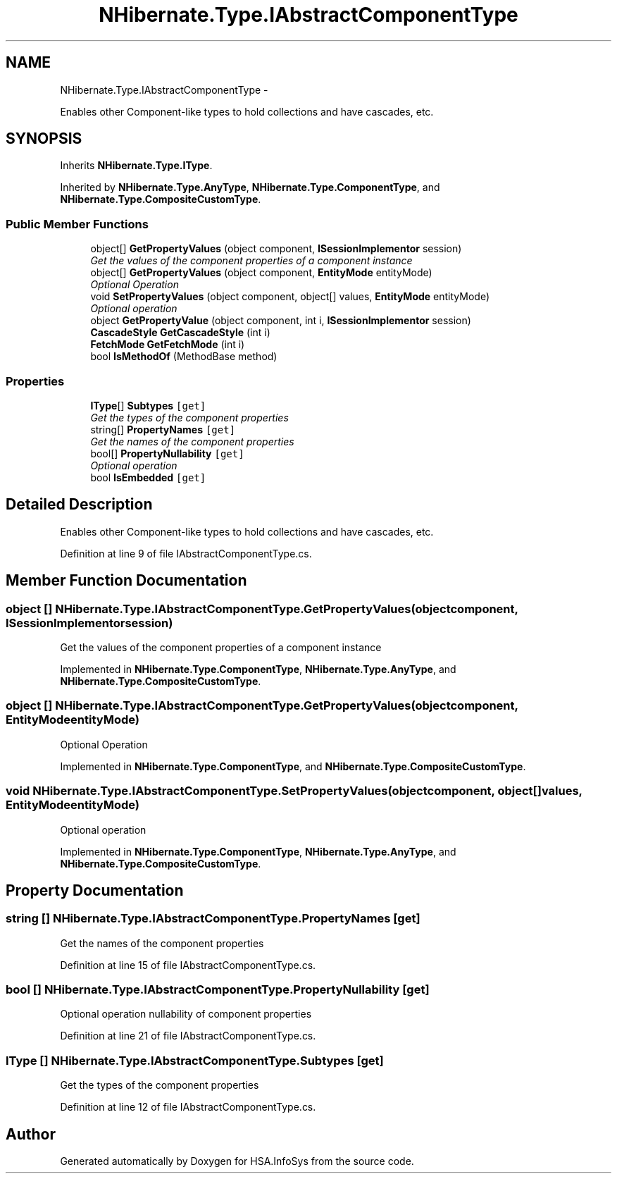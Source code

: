 .TH "NHibernate.Type.IAbstractComponentType" 3 "Fri Jul 5 2013" "Version 1.0" "HSA.InfoSys" \" -*- nroff -*-
.ad l
.nh
.SH NAME
NHibernate.Type.IAbstractComponentType \- 
.PP
Enables other Component-like types to hold collections and have cascades, etc\&.  

.SH SYNOPSIS
.br
.PP
.PP
Inherits \fBNHibernate\&.Type\&.IType\fP\&.
.PP
Inherited by \fBNHibernate\&.Type\&.AnyType\fP, \fBNHibernate\&.Type\&.ComponentType\fP, and \fBNHibernate\&.Type\&.CompositeCustomType\fP\&.
.SS "Public Member Functions"

.in +1c
.ti -1c
.RI "object[] \fBGetPropertyValues\fP (object component, \fBISessionImplementor\fP session)"
.br
.RI "\fIGet the values of the component properties of a component instance \fP"
.ti -1c
.RI "object[] \fBGetPropertyValues\fP (object component, \fBEntityMode\fP entityMode)"
.br
.RI "\fIOptional Operation \fP"
.ti -1c
.RI "void \fBSetPropertyValues\fP (object component, object[] values, \fBEntityMode\fP entityMode)"
.br
.RI "\fIOptional operation \fP"
.ti -1c
.RI "object \fBGetPropertyValue\fP (object component, int i, \fBISessionImplementor\fP session)"
.br
.ti -1c
.RI "\fBCascadeStyle\fP \fBGetCascadeStyle\fP (int i)"
.br
.ti -1c
.RI "\fBFetchMode\fP \fBGetFetchMode\fP (int i)"
.br
.ti -1c
.RI "bool \fBIsMethodOf\fP (MethodBase method)"
.br
.in -1c
.SS "Properties"

.in +1c
.ti -1c
.RI "\fBIType\fP[] \fBSubtypes\fP\fC [get]\fP"
.br
.RI "\fIGet the types of the component properties\fP"
.ti -1c
.RI "string[] \fBPropertyNames\fP\fC [get]\fP"
.br
.RI "\fIGet the names of the component properties\fP"
.ti -1c
.RI "bool[] \fBPropertyNullability\fP\fC [get]\fP"
.br
.RI "\fIOptional operation \fP"
.ti -1c
.RI "bool \fBIsEmbedded\fP\fC [get]\fP"
.br
.in -1c
.SH "Detailed Description"
.PP 
Enables other Component-like types to hold collections and have cascades, etc\&. 


.PP
Definition at line 9 of file IAbstractComponentType\&.cs\&.
.SH "Member Function Documentation"
.PP 
.SS "object [] NHibernate\&.Type\&.IAbstractComponentType\&.GetPropertyValues (objectcomponent, \fBISessionImplementor\fPsession)"

.PP
Get the values of the component properties of a component instance 
.PP
Implemented in \fBNHibernate\&.Type\&.ComponentType\fP, \fBNHibernate\&.Type\&.AnyType\fP, and \fBNHibernate\&.Type\&.CompositeCustomType\fP\&.
.SS "object [] NHibernate\&.Type\&.IAbstractComponentType\&.GetPropertyValues (objectcomponent, \fBEntityMode\fPentityMode)"

.PP
Optional Operation 
.PP
Implemented in \fBNHibernate\&.Type\&.ComponentType\fP, and \fBNHibernate\&.Type\&.CompositeCustomType\fP\&.
.SS "void NHibernate\&.Type\&.IAbstractComponentType\&.SetPropertyValues (objectcomponent, object[]values, \fBEntityMode\fPentityMode)"

.PP
Optional operation 
.PP
Implemented in \fBNHibernate\&.Type\&.ComponentType\fP, \fBNHibernate\&.Type\&.AnyType\fP, and \fBNHibernate\&.Type\&.CompositeCustomType\fP\&.
.SH "Property Documentation"
.PP 
.SS "string [] NHibernate\&.Type\&.IAbstractComponentType\&.PropertyNames\fC [get]\fP"

.PP
Get the names of the component properties
.PP
Definition at line 15 of file IAbstractComponentType\&.cs\&.
.SS "bool [] NHibernate\&.Type\&.IAbstractComponentType\&.PropertyNullability\fC [get]\fP"

.PP
Optional operation nullability of component properties
.PP
Definition at line 21 of file IAbstractComponentType\&.cs\&.
.SS "\fBIType\fP [] NHibernate\&.Type\&.IAbstractComponentType\&.Subtypes\fC [get]\fP"

.PP
Get the types of the component properties
.PP
Definition at line 12 of file IAbstractComponentType\&.cs\&.

.SH "Author"
.PP 
Generated automatically by Doxygen for HSA\&.InfoSys from the source code\&.
